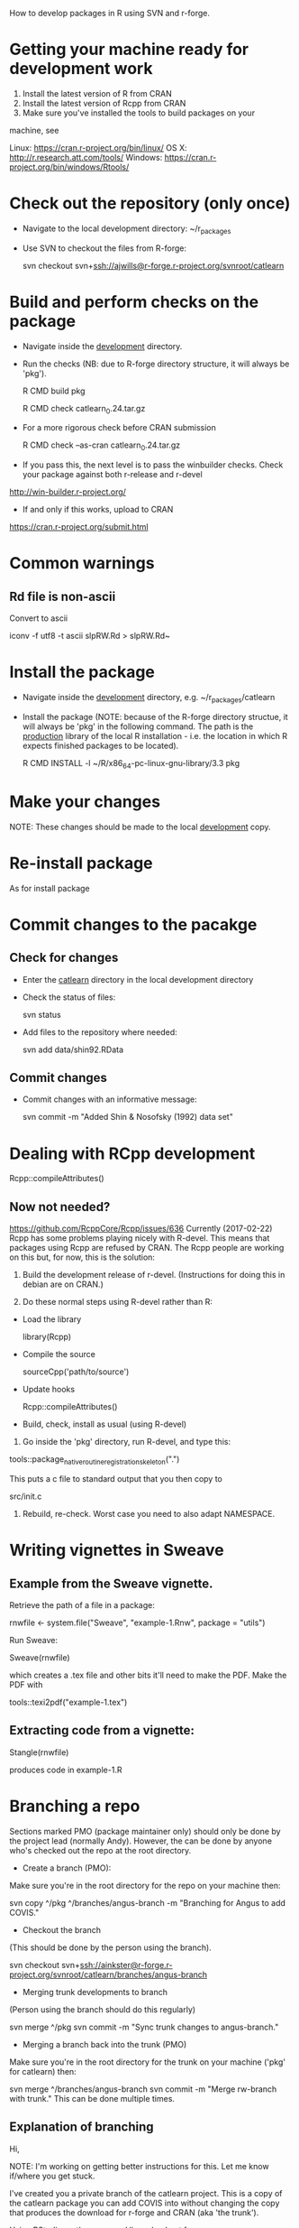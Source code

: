 How to develop packages in R using SVN and r-forge.

* Getting your machine ready for development work

1. Install the latest version of R  from CRAN
2. Install the latest version of Rcpp from CRAN
3. Make sure you've installed the tools to build packages on your
machine, see 

Linux:   https://cran.r-project.org/bin/linux/
OS X:    http://r.research.att.com/tools/
Windows: https://cran.r-project.org/bin/windows/Rtools/ 

* Check out the repository (only once)
 - Navigate to the local development directory: ~/r_packages
 - Use SVN to checkout the files from R-forge:

   svn checkout svn+ssh://ajwills@r-forge.r-project.org/svnroot/catlearn

* Build and perform checks on the package
 - Navigate inside the _development_ directory.
 - Run the checks (NB: due to R-forge directory structure, it will
   always be 'pkg').

  R CMD build pkg

  R CMD check catlearn_0.24.tar.gz

- For a more rigorous check before CRAN submission

  R CMD check --as-cran catlearn_0.24.tar.gz

- If you pass this, the next level is to pass the winbuilder
  checks. Check your package against both r-release and r-devel

http://win-builder.r-project.org/

- If and only if this works, upload to CRAN

https://cran.r-project.org/submit.html

* Common warnings
** Rd file is non-ascii
Convert to ascii

iconv -f utf8 -t ascii slpRW.Rd > slpRW.Rd~

* Install the package
 - Navigate inside the _development_ directory, e.g. ~/r_packages/catlearn
 - Install the package (NOTE: because of the R-forge directory
   structue, it will always be 'pkg' in the following command. The
   path is the _production_ library of the local R installation - i.e.
   the location in which R expects finished packages to be located).

   R CMD INSTALL -l ~/R/x86_64-pc-linux-gnu-library/3.3 pkg
* Make your changes
NOTE: These changes should be made to the local _development_ copy.
* Re-install package
  As for install package
* Commit changes to the pacakge
** Check for changes
  - Enter the _catlearn_ directory in the local development directory
  - Check the status of files:

   svn status

  - Add files to the repository where needed:

   svn add data/shin92.RData
** Commit changes
 - Commit changes with an informative message:

   svn commit -m "Added Shin & Nosofsky (1992) data set"
* Dealing with RCpp development
Rcpp::compileAttributes()
** Now not needed?
https://github.com/RcppCore/Rcpp/issues/636
Currently (2017-02-22) Rcpp has some problems playing nicely with
R-devel. This means that packages using Rcpp are refused by CRAN.  The
Rcpp people are working on this but, for now, this is the solution:

1. Build the development release of r-devel. (Instructions for doing
   this in debian are on CRAN.)

2. Do these normal steps using R-devel rather than R:

- Load the library

  library(Rcpp)

- Compile the source

  sourceCpp('path/to/source')

- Update hooks

  Rcpp::compileAttributes()

- Build, check, install as usual (using R-devel)

3. Go inside the 'pkg' directory, run R-devel, and type this:

tools::package_native_routine_registration_skeleton(".") 

This puts a c file to standard output that you then copy to 

src/init.c

4. Rebuild, re-check. Worst case you need to also adapt NAMESPACE.

* Writing vignettes in Sweave
** Example from the Sweave vignette.
Retrieve the path of a file in a package:

   rnwfile <- system.file("Sweave", "example-1.Rnw", package = "utils")

Run Sweave:

Sweave(rnwfile)

which creates a .tex file and other bits it'll need to make the PDF.
Make the PDF with

tools::texi2pdf("example-1.tex")
** Extracting code from a vignette:

Stangle(rnwfile)

produces code in example-1.R

* Branching a repo
Sections marked PMO (package maintainer only) should only be done by
the project lead (normally Andy). However, the can be done by anyone
who's checked out the repo at the root directory.

- Create a branch (PMO):
Make sure you're in the root directory for the repo on your machine
then:

svn copy ^/pkg ^/branches/angus-branch -m "Branching for Angus to add COVIS."

- Checkout the branch
(This should be done by the person using the branch).

svn checkout
svn+ssh://ainkster@r-forge.r-project.org/svnroot/catlearn/branches/angus-branch

- Merging trunk developments to branch
(Person using the branch should do this regularly)

svn merge ^/pkg
svn commit -m "Sync trunk changes to angus-branch."

- Merging a branch back into the trunk (PMO)
Make sure you're in the root directory for the trunk on your machine
('pkg' for catlearn) then:

svn merge ^/branches/angus-branch
svn commit -m "Merge rw-branch with trunk."
This can be done multiple times.

** Explanation of branching
Hi,

NOTE: I'm working on getting better instructions for this. Let me know
if/where you get stuck.

I've created you a private branch of the catlearn project. This is a
copy of the catlearn package you can add COVIS into without changing
the copy that produces the download for r-forge and CRAN (aka 'the
trunk').

Using RStudio, or the command line, checkout from:

svn+ssh://jpminda@r-forge.r-project.org/svnroot/catlearn/branches/minda-branch

using whatever password you chose when you set yourself up on
r-forge.

As you're developing your code, you should regularly update your
branch from the trunk so you don't get out of sync with the main
package. From the command line the way to do this is to navigate into
your local working copy of the repo and type:

svn merge ^/pkg
svn commit -m "Sync trunk changes to minda-branch."

This works from the command line. I don't know how to do that first
command from within the RStudio, I'm afraid (let me know if you work
it out).

When we're ready to share your code with the world, I can show you how
to merge your branch back into the trunk. 

All the best

Andy

* General notes

- Only keep in the R-forge SVN that which you intend to include in the
  package release. 

* Notes on v.0.5 release

